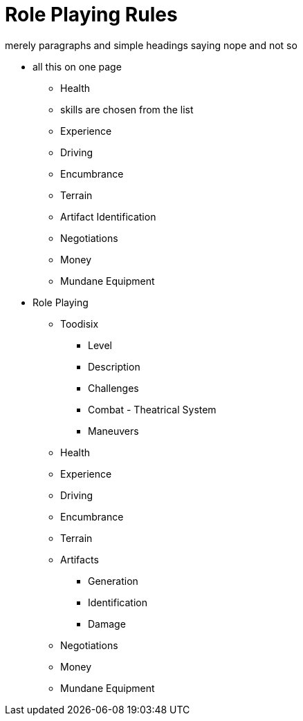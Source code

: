 = Role Playing Rules

merely paragraphs and simple headings saying nope and not so


* all this on one page
** Health
** skills are chosen from the list
** Experience
** Driving
** Encumbrance
** Terrain
** Artifact Identification
** Negotiations
** Money
** Mundane Equipment


* Role Playing
** Toodisix
*** Level
*** Description
*** Challenges
*** Combat - Theatrical System
*** Maneuvers

** Health
** Experience
** Driving
** Encumbrance
** Terrain
** Artifacts
*** Generation
*** Identification
*** Damage
** Negotiations
** Money
** Mundane Equipment